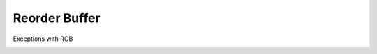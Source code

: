 Reorder Buffer
================

.. image:: https://i.imgur.com/FJCQcFt.png


Exceptions with ROB

.. image:: https://i.imgur.com/v4vrtaf.png





